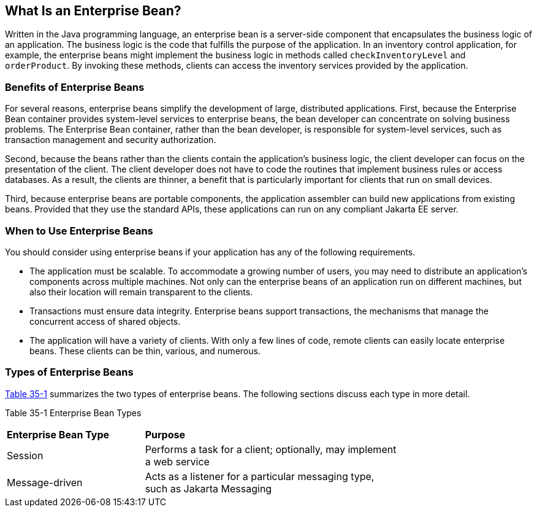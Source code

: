 [[GIPMB]][[what-is-an-enterprise-bean]]

== What Is an Enterprise Bean?

Written in the Java programming language, an enterprise bean is a
server-side component that encapsulates the business logic of an
application. The business logic is the code that fulfills the purpose of
the application. In an inventory control application, for example, the
enterprise beans might implement the business logic in methods called
`checkInventoryLevel` and `orderProduct`. By invoking these methods,
clients can access the inventory services provided by the application.

[[GIPLK]][[benefits-of-enterprise-beans]]

=== Benefits of Enterprise Beans

For several reasons, enterprise beans simplify the development of large,
distributed applications. First, because the Enterprise Bean container provides
system-level services to enterprise beans, the bean developer can
concentrate on solving business problems. The Enterprise Bean container, rather than
the bean developer, is responsible for system-level services, such as
transaction management and security authorization.

Second, because the beans rather than the clients contain the
application's business logic, the client developer can focus on the
presentation of the client. The client developer does not have to code
the routines that implement business rules or access databases. As a
result, the clients are thinner, a benefit that is particularly
important for clients that run on small devices.

Third, because enterprise beans are portable components, the application
assembler can build new applications from existing beans. Provided that
they use the standard APIs, these applications can run on any compliant
Jakarta EE server.

[[GIPKN]][[when-to-use-enterprise-beans]]

=== When to Use Enterprise Beans

You should consider using enterprise beans if your application has any
of the following requirements.

* The application must be scalable. To accommodate a growing number of
users, you may need to distribute an application's components across
multiple machines. Not only can the enterprise beans of an application
run on different machines, but also their location will remain
transparent to the clients.
* Transactions must ensure data integrity. Enterprise beans support
transactions, the mechanisms that manage the concurrent access of shared
objects.
* The application will have a variety of clients. With only a few lines
of code, remote clients can easily locate enterprise beans. These
clients can be thin, various, and numerous.

[[GIPNM]][[types-of-enterprise-beans]]

=== Types of Enterprise Beans

link:#GIPLZ[Table 35-1] summarizes the two types of enterprise beans.
The following sections discuss each type in more detail.

[[sthref150]][[GIPLZ]]

Table 35-1 Enterprise Bean Types

[width="75%",cols="35%,65%"]
|=======================================================================
|*Enterprise Bean Type* |*Purpose*
|Session |Performs a task for a client; optionally, may implement a web
service

|Message-driven |Acts as a listener for a particular messaging type,
such as Jakarta Messaging
|=======================================================================
